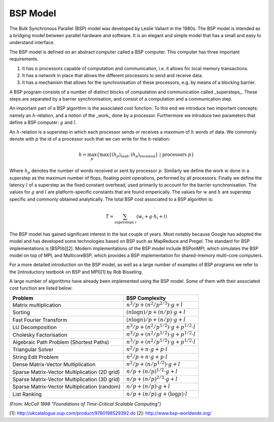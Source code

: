 BSP Model
=========

The Bulk Synchronous Parallel (BSP) model was developed by Leslie Valiant in the 1980s. The BSP model is intended as a bridging model between parallel hardware and software. It is an elegant and simple model that has a small and easy to understand interface.

The BSP model is defined on an abstract computer called a BSP computer. This computer has three important requirements.

1. It has :math:`n` processors capable of computation and communication, i.e. it allows for local memory transactions.
2. It has a network in place that allows the different processors to send and receive data.
3. It has a mechanism that allows for the synchronisation of these processors, e.g. by means of a blocking barrier.

A BSP program consists of a number of distinct blocks of computation and communication called _supersteps_. These steps are separated by a barrier synchronisation, and consist of a computation and a communication step.

An important part of a BSP algorithm is the associated cost function. To this end we introduce two important concepts: namely an :math:`h`-relation, and a notion of the _work_ done by a processor. Furthermore we introduce two parameters that define a BSP computer: :math:`g` and :math:`l`.

An :math:`h`-relation is a superstep in which each processor sends or receives a maximum of :math:`h` words of data. We commonly denote with :math:`p` the id of a processor such that we can write for the :math:`h`-relation:

.. math::
    h = \max_p \left\{ \max \{ (h_p)_\text{sent}, (h_p)_\text{received} \}~|~\text{processors } p \right\}

Where :math:`h_p` denotes the number of words received or sent by processor :math:`p`. Similarly we define the work :math:`w` done in a superstep as the maximum number of flops, floating point operations, performed by all processors. Finally we define the latency :math:`l` of a superstep as the fixed constant overhead, used primarily to account for the barrier synchronisation. The values for :math:`g` and :math:`l` are platform-specific constants that are found emperically. The values for :math:`w` and :math:`h` are superstep specific and commonly obtained analytically. The total BSP cost associated to a BSP algorithm is:

.. math::
    T = \sum_{\text{supersteps } i} (w_i + g \cdot h_i + l)

The BSP model has gained significant interest in the last couple of years. Most notably because Google has adopted the model and has developed some technologies based on BSP such as MapReduce and Pregel. The standard for BSP implementations is [BSPlib][2]. Modern implementations of the BSP model include BSPonMPI, which simulates the BSP model on top of MPI, and MulticoreBSP, which provides a BSP implementation for shared-memory multi-core computers.

For a more detailed introduction on the BSP model, as well as a large number of examples of BSP programs we refer to the [introductory textbook on BSP and MPI][1] by Rob Bisseling.

A large number of algorithms have already been implemented using the BSP model. Some of them with their associated cost function are listed below:

============================================== =========================================
Problem                                        BSP Complexity
============================================== =========================================
Matrix multiplication                          :math:`n^3/p + (n^2/p^{2/3}) \cdot g + l`
Sorting                                        :math:`(n \log n)/p + (n/p)\cdot g + l`
Fast Fourier Transform                         :math:`(n \log n)/p + (n/p)\cdot g + l`
LU Decomposition                               :math:`n^3/p + (n^2/p^{1/2})\cdot g + p^{1/2}\cdot l`
Cholesky Factorisation                         :math:`n^3/p + (n^2/p^{1/2})\cdot g + p^{1/2}\cdot l`
Algebraic Path Problem (Shortest Paths)        :math:`n^3/p + (n^2/p^{1/2})\cdot g + p^{1/2}\cdot l`
Triangular Solver                              :math:`n^2/p + n\cdot g + p\cdot l`
String Edit Problem                            :math:`n^2/p + n\cdot g + p\cdot l`
Dense Matrix-Vector Multiplication             :math:`n^2/p + (n/p^{1/2})\cdot g+l`
Sparse Matrix-Vector Multiplication (2D grid)  :math:`n/p + (n/p)^{1/2}\cdot g+l`
Sparse Matrix-Vector Multiplication (3D grid)  :math:`n/p + (n/p)^{2/3}\cdot g+l`
Sparse Matrix-Vector Multiplication (random)   :math:`n/p + (n/p)\cdot g+l`
List Ranking                                   :math:`n/p + (n/p)\cdot g+(\log p)\cdot l`
============================================== =========================================

*(From: McColl 1998 "Foundations of Time-Critical Scalable Computing")*

[1]: http://ukcatalogue.oup.com/product/9780198529392.do
[2]: http://www.bsp-worldwide.org/
